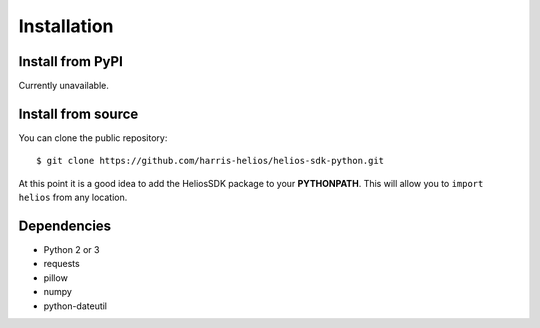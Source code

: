 Installation
============

Install from PyPI
-----------------
Currently unavailable.

Install from source
-------------------

You can clone the public repository::

$ git clone https://github.com/harris-helios/helios-sdk-python.git
    
At this point it is a good idea to add the HeliosSDK package to your **PYTHONPATH**.
This will allow you to ``import helios`` from any location.

Dependencies
------------
* Python 2 or 3
* requests
* pillow
* numpy
* python-dateutil